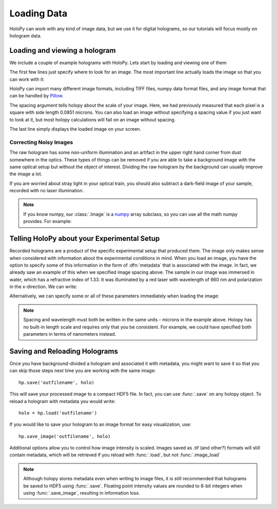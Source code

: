 .. _load_tutorial:

Loading Data
============

HoloPy can work with any kind of image data, but we use it for digital
holograms, so our tutorials will focus mostly on hologram data.

Loading and viewing a hologram
------------------------------

We include a couple of example holograms with HoloPy. Lets start by
loading and viewing one of them
  
.. plot:: pyplots/show_example_holo.py
   :include-source:

.. testcode::
    :hide:

    import holopy as hp
    from holopy.core.io import get_example_data_path
    imagepath = get_example_data_path('image01.jpg')

The first few lines just specify where to look for an image. 
The most important line actually loads the image so that you can work with it: 

..  testcode::
    
    raw_holo = hp.load_image(imagepath, spacing = 0.0851)

HoloPy can import many different image formats, including TIFF files,
numpy data format files, and any image format that can be handled by `Pillow
<http://pillow.readthedocs.io/en/3.3.x/handbook/image-file-formats.html>`_.
 
The spacing argument tells holopy about the scale of your image. Here, we had 
previously measured that each pixel is a square with side length 0.0851 microns.
You can also load an image without specifying a spacing value if you just want
to look at it, but most holopy calculations will fail on an image without spacing. 

The last line simply displays the loaded image on your screen. 


Correcting Noisy Images
___________________________________

The raw hologram has some non-uniform illumination and an artifact in the 
upper right hand corner from dust somewhere in the optics. These types of  
things can be removed if you are able to take a background image with the same optical setup but
without the object of interest. Dividing the raw hologram by the background can usually
improve the image a lot.

..  testcode::

    bgpath = get_example_data_path('bg01.jpg')
    bg = hp.load_image(bgpath, spacing = 0.0851)
    holo = raw_holo / bg
    hp.show(holo)

..  plot:: pyplots/show_bg_holo.py

If you are worried about stray light in your optical train, you should 
also subtract a dark-field image of your sample, recorded with no laser illumination.

..  testcode::

    dfpath = get_example_data_path('df01.jpg')
    df = hp.load_image(dfpath, spacing = 0.0851)
    holo = (raw_holo - df) / (bg - df)
    hp.show(holo)

..  testcode::
    :hide:
    
    print(holo[0,0])

..  testoutput::
    :hide:
    
    0.81746031746

.. note ::
   
  If you know numpy, our :class:`.Image` is a `numpy
  <http://docs.scipy.org/doc/numpy/reference/arrays.html>`_ array
  subclass, so you can use all the math numpy provides.  For
  example:
    
  ..    testcode::
    
        import scipy.ndimage
        import scipy.fftpack
        filtered_image = scipy.ndimage.uniform_filter(holo, [10,10])
        ffted_image = scipy.fftpack.fft2(holo)

  ..    testcode::
        :hide:

        print(filtered_image[0,0])
        print(ffted_image[0,0])

  
..  testoutput::
    :hide:
        
    0.98738243396
    (263205.886185+0j)

.. _metadata:

Telling HoloPy about your Experimental Setup
--------------------------------------------

Recorded holograms are a product of the specific experimental setup that produced them.
The image only makes sense when considered with information about the experimental 
conditions in mind. When you load an image, you have the option to specify some of this
information in the form of :dfn:`metadata` that is associated with the image. In fact, we 
already saw an example of this when we specified image spacing above. The sample in our
image was immersed in water, which has a refractive index of 1.33. It was illuminated by
a red laser with wavelength of 660 nm and polarization in the x-direction. We can write:

..  testcode::

    holo.index = 1.33
    holo.wavelen = 0.660
    holo.polarization = (1.0, 0.0)

Alternatively, we can specify some or all of these parameters immediately when loading the image:

..  testcode::

    raw_holo = hp.load_image(imagepath, index = 1.33, wavelen = 0.660, spacing = 0.0851)

.. note::
    Spacing and wavelength must both be written in the same units - microns in the example
    above. Holopy has no built-in length scale and requires only that you be consistent. 
    For example, we could have specified both parameters in terms of nanometers instead.

..  testcode::
    :hide:
    
    print(raw_holo.index-holo.wavelen)

..  testoutput::
    :hide:
    
    0.67

Saving and Reloading Holograms
------------------------------

Once you have background-divided a hologram and associated it with metadata, you might
want to save it so that you can skip those steps next time you are working with the 
same image::
    
    hp.save('outfilename', holo)

This will save your processed image to a compact HDF5 file. In fact, you can use :func:`.save` 
on any holopy object. To reload a hologram with metadata you would write::

    holo = hp.load('outfilename')

If you would like to save your hologram to an image format for easy visualization, use::

    hp.save_image('outfilename', holo)

Additional options allow you to control how image intensity is scaled. Images saved as .tif (and other?)
formats will still contain metadata, which will be retrieved if you reload with :func:`.load`, but not :func:`.image_load`

..  note::

    Although holopy stores metadata even when writing to image files, it is still recommended that 
    holograms be saved to HDF5 using :func:`.save`. Floating point intensity values are rounded to
    8-bit integers when using :func:`.save_image`, resulting in information loss.
